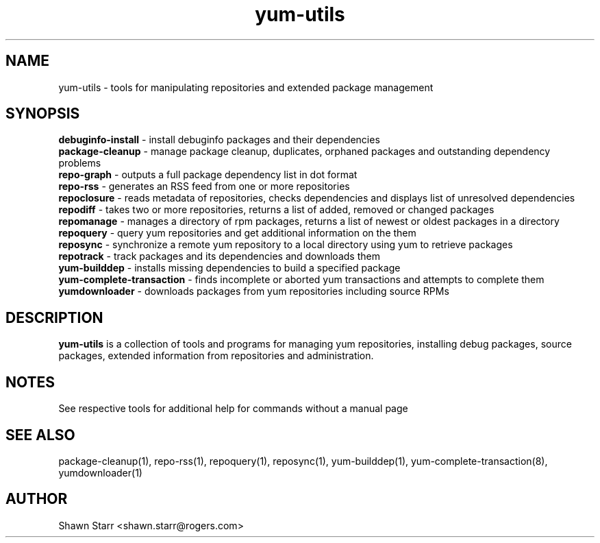 .TH "yum-utils" "1" "18 March 2008" "yum-utils" ""
.SH "NAME"
yum\-utils \- tools for manipulating repositories and extended package management
.SH "SYNOPSIS"
.nf 
\fBdebuginfo\-install\fR \- install debuginfo packages and their dependencies
\fBpackage\-cleanup\fR \- manage package cleanup, duplicates, orphaned packages and outstanding dependency problems
\fBrepo\-graph\fR \- outputs a full package dependency list in dot format 
\fBrepo\-rss\fR \- generates an RSS feed from one or more repositories
\fBrepoclosure\fR \- reads metadata of repositories, checks dependencies and displays list of unresolved dependencies
\fBrepodiff\fR \- takes two or more repositories, returns a list of added, removed or changed packages
\fBrepomanage\fR \- manages a directory of rpm packages, returns a list of newest or oldest packages in a directory
\fBrepoquery\fR \- query yum repositories and get additional information on the them
\fBreposync\fR \- synchronize a remote yum repository to a local directory using yum to retrieve packages
\fBrepotrack\fR \- track packages and its dependencies and downloads them
\fByum\-builddep\fR \- installs missing dependencies to build a specified package
\fByum\-complete\-transaction\fR \- finds incomplete or aborted yum transactions and attempts to complete them
\fByumdownloader\fR \- downloads packages from yum repositories including source RPMs
.SH "DESCRIPTION"
.B yum\-utils
is a collection of tools and programs for managing yum repositories, installing debug packages, source packages, extended information from repositories and administration.
.SH "NOTES"
See respective tools for additional help for commands without a manual page
.SH "SEE ALSO"
package\-cleanup(1), repo\-rss(1), repoquery(1), reposync(1), yum\-builddep(1), yum\-complete\-transaction(8), yumdownloader(1)
.SH "AUTHOR"
Shawn Starr <shawn.starr@rogers.com>

